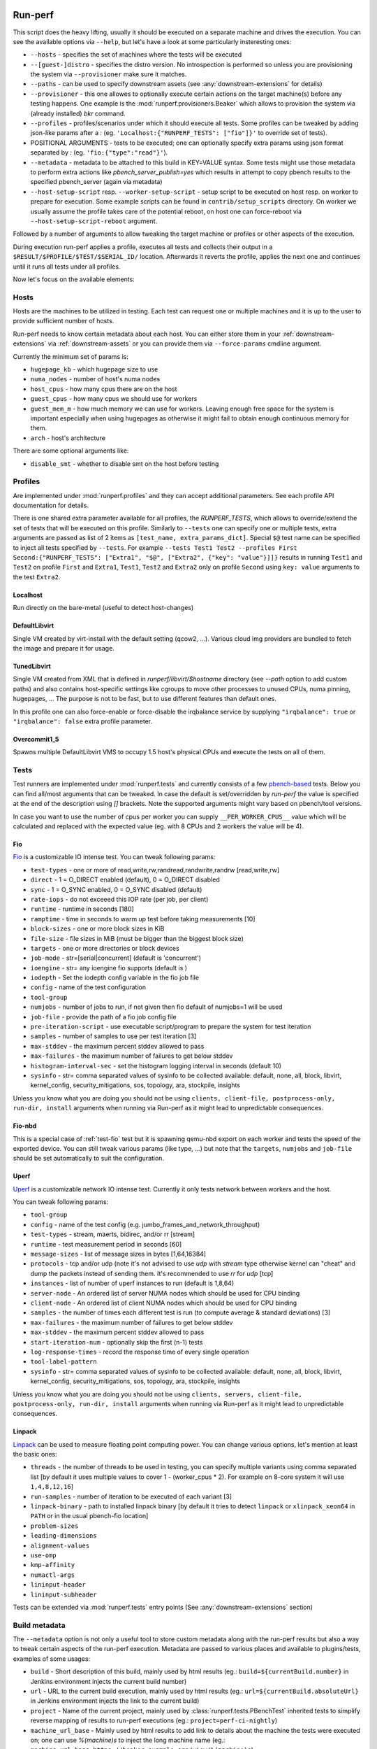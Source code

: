 ========
Run-perf
========

This script does the heavy lifting, usually it should be executed on
a separate machine and drives the execution. You can see the available
options via ``--help``, but let's have a look at some particularly
insteresting ones:

* ``--hosts`` - specifies the set of machines where the tests will be executed
* ``--[guest-]distro`` - specifies the distro version. No introspection is
  performed so unless you are provisioning the system via ``--provisioner``
  make sure it matches.
* ``--paths`` - can be used to specify downstream assets (see
  :any:`downstream-extensions` for details)
* ``--provisioner`` - this one allowes to optionally execute certain actions on
  the target machine(s) before any testing happens. One example is the
  :mod:`runperf.provisioners.Beaker` which allows to provision the system
  via (already installed) `bkr` command.
* ``--profiles`` - profiles/scenarios under which it should execute all tests.
  Some profiles can be tweaked by adding json-like params after a `:` (eg.
  ``'Localhost:{"RUNPERF_TESTS": ["fio"]}'`` to override set of tests).
* POSITIONAL ARGUMENTS - tests to be executed; one can optionally specify
  extra params using json format separated by `:` (eg.
  ``'fio:{"type":"read"}'``).
* ``--metadata`` - metadata to be attached to this build in KEY=VALUE syntax.
  Some tests might use those metadata to perform extra actions like
  `pbench_server_publish=yes` which results in attempt to copy pbench results
  to the specified pbench_server (again via metadata)
* ``--host-setup-script`` resp. ``--worker-setup-script`` - setup script to
  be executed on host resp. on worker to prepare for execution. Some example
  scripts can be found in ``contrib/setup_scripts`` directory. On worker
  we usually assume the profile takes care of the potential reboot, on
  host one can force-reboot via ``--host-setup-script-reboot`` argument.

Followed by a number of arguments to allow tweaking the target machine or
profiles or other aspects of the execution.

During execution run-perf applies a profile, executes all tests and
collects their output in a ``$RESULT/$PROFILE/$TEST/$SERIAL_ID/`` location.
Afterwards it reverts the profile, applies the next one and continues until
it runs all tests under all profiles.

Now let's focus on the available elements:


.. _runperf-hosts:

Hosts
=====

Hosts are the machines to be utilized in testing. Each test can request
one or multiple machines and it is up to the user to provide sufficient
number of hosts.

Run-perf needs to know certain metadata about each host. You can either
store them in your :ref:`downstream-extensions` via :ref:`downstream-assets`
or you can provide them via ``--force-params`` cmdline argument.

Currently the minimum set of params is:

* ``hugepage_kb`` - which hugepage size to use
* ``numa_nodes`` - number of host's numa nodes
* ``host_cpus`` - how many cpus there are on the host
* ``guest_cpus`` - how many cpus we should use for workers
* ``guest_mem_m`` - how much memory we can use for workers. Leaving enough
  free space for the system is important especially when using hugepages
  as otherwise it might fail to obtain enough continuous memory for them.
* ``arch`` - host's architecture

There are some optional arguments like:

* ``disable_smt`` - whether to disable smt on the host before testing

Profiles
========

Are implemented under :mod:`runperf.profiles` and they can accept
additional parameters. See each profile API documentation for details.

There is one shared extra parameter available for all profiles,
the `RUNPERF_TESTS`, which allows to override/extend the set of tests
that will be executed on this profile. Similarly to ``--tests`` one
can specify one or multiple tests, extra arguments are passed as
list of 2 items as ``[test_name, extra_params_dict]``. Special ``$@``
test name can be specified to inject all tests specified by ``--tests``.
For example ``--tests Test1 Test2 --profiles First
Second:{"RUNPERF_TESTS": ["Extra1", "$@", ["Extra2", {"key": "value"}]]}``
results in running ``Test1`` and ``Test2`` on profile ``First`` and
``Extra1``, ``Test1``, ``Test2`` and ``Extra2`` only on profile ``Second``
using ``key: value`` arguments to the test ``Extra2``.

Localhost
---------

Run directly on the bare-metal (useful to detect host-changes)

DefaultLibvirt
--------------

Single VM created by virt-install with the default setting (qcow2, ...).
Various cloud img providers are bundled to fetch the image and prepare
it for usage.

TunedLibvirt
------------

Single VM created from XML that is defined in `runperf/libvirt/$hostname`
directory (see `--path` option to add custom paths) and also contains
host-specific settings like cgroups to move other processes to unused
CPUs, numa pinning, hugepages, ... The purpose is not to be fast, but
to use different features than default ones.

In this profile one can also force-enable or force-disable the
irqbalance service by supplying ``"irqbalance": true`` or
``"irqbalance": false`` extra profile parameter.

Overcommit1_5
-------------

Spawns multiple DefaultLibvirt VMS to occupy 1.5 host's physical CPUs
and execute the tests on all of them.


Tests
=====

Test runners are implemented under :mod:`runperf.tests` and currently consists
of a few `pbench-based <https://distributed-system-analysis.github.io/pbench/pbench-agent.html>`_
tests. Below you can find all/most arguments that can be tweaked. In case the
default is set/overridden by `run-perf` the value is specified at the end
of the description using `[]` brackets. Note the supported arguments might
vary based on pbench/tool versions.

In case you want to use the number of cpus per worker you can supply
``__PER_WORKER_CPUS__`` value which will be calculated and replaced
with the expected value (eg. with 8 CPUs and 2 workers the value will
be 4).

.. _test-fio:

Fio
---

`Fio <https://fio.readthedocs.io/en/latest/fio_doc.html>`_ is a customizable
IO intense test. You can tweak following params:

* ``test-types`` - one or more of read,write,rw,randread,randwrite,randrw
  [read,write,rw]
* ``direct`` - 1 = O_DIRECT enabled (default), 0 = O_DIRECT disabled
* ``sync`` - 1 = O_SYNC enabled, 0 = O_SYNC disabled (default)
* ``rate-iops`` - do not exceeed this IOP rate (per job, per client)
* ``runtime`` - runtime in seconds [180]
* ``ramptime`` - time in seconds to warm up test before taking measurements [10]
* ``block-sizes`` - one or more block sizes in KiB
* ``file-size`` - file sizes in MiB (must be bigger than the biggest block size)
* ``targets`` - one or more directories or block devices
* ``job-mode`` - str=[serial|concurrent]  (default is 'concurrent')
* ``ioengine`` - str= any ioengine fio supports (default is )
* ``iodepth`` - Set the iodepth config variable in the fio job file
* ``config`` - name of the test configuration
* ``tool-group``
* ``numjobs`` - number of jobs to run, if not given then fio default of numjobs=1
  will be used
* ``job-file`` - provide the path of a fio job config file
* ``pre-iteration-script`` - use executable script/program to prepare the system
  for test iteration
* ``samples`` - number of samples to use per test iteration [3]
* ``max-stddev`` - the maximum percent stddev allowed to pass
* ``max-failures`` - the maximum number of failures to get below stddev
* ``histogram-interval-sec`` - set the histogram logging interval in seconds
  (default 10)
* ``sysinfo`` - str= comma separated values of sysinfo to be collected
  available: default, none, all, block, libvirt, kernel_config,
  security_mitigations, sos, topology, ara, stockpile, insights

Unless you know what you are doing you should not be using ``clients,
client-file, postprocess-only, run-dir, install`` arguments when
running via Run-perf as it might lead to unpredictable consequences.

Fio-nbd
-------

This is a special case of :ref:`test-fio` test but it is spawning qemu-nbd
export on each worker and tests the speed of the exported device. You can
still tweak various params (like type, ...) but note that the ``targets``,
``numjobs`` and ``job-file`` should be set automatically to suit the
configuration.

Uperf
-----

`Uperf <http://uperf.org/manual.html>`_ is a customizable network IO intense
test. Currently it only tests network between workers and the host.

You can tweak following params:

* ``tool-group``
* ``config`` - name of the test config (e.g. jumbo_frames_and_network_throughput)
* ``test-types`` - stream, maerts, bidirec, and/or rr [stream]
* ``runtime`` - test measurement period in seconds [60]
* ``message-sizes`` - list of message sizes in bytes [1,64,16384]
* ``protocols`` - tcp and/or udp (note it's not advised to use `udp` with `stream`
  type otherwise kernel can "cheat" and dump the packets instead of sending
  them. It's recommended to use `rr` for `udp` [tcp]
* ``instances`` - list of number of uperf instances to run (default is 1,8,64)
* ``server-node`` - An ordered list of server NUMA nodes which should be used for
  CPU binding
* ``client-node`` - An ordered list of client NUMA nodes which should be used for
  CPU binding
* ``samples`` - the number of times each different test is run (to compute average
  & standard deviations) [3]
* ``max-failures`` - the maximum number of failures to get below stddev
* ``max-stddev`` - the maximum percent stddev allowed to pass
* ``start-iteration-num`` - optionally skip the first (n-1) tests
* ``log-response-times`` - record the response time of every single operation
* ``tool-label-pattern``
* ``sysinfo`` - str= comma separated values of sysinfo to be collected
  available: default, none, all, block, libvirt, kernel_config,
  security_mitigations, sos, topology, ara, stockpile, insights

Unless you know what you are doing you should not be using ``clients,
servers, client-file, postprocess-only, run-dir, install`` arguments when
running via Run-perf as it might lead to unpredictable consequences.

Linpack
-------

`Linpack <http://www.netlib.org/linpack/index.html>`_ can be used to measure
floating point computing power. You can change various options, let's
mention at least the basic ones:

* ``threads`` - the number of threads to be used in testing, you can specify
  multiple variants using comma separated list [by default it uses multiple
  values to cover 1 - (worker_cpus * 2). For example on 8-core system
  it will use ``1,4,8,12,16``]
* ``run-samples`` - number of iteration to be executed of each variant [3]
* ``linpack-binary`` - path to installed linpack binary [by default it tries to
  detect ``linpack`` or ``xlinpack_xeon64`` in ``PATH`` or in the usual
  pbench-fio location]
* ``problem-sizes``
* ``leading-dimensions``
* ``alignment-values``
* ``use-omp``
* ``kmp-affinity``
* ``numactl-args``
* ``lininput-header``
* ``lininput-subheader``

Tests can be extended via :mod:`runperf.tests` entry points
(See :any:`downstream-extensions` section)

Build metadata
==============

The ``--metadata`` option is not only a useful tool to store custom metadata
along with the run-perf results but also a way to tweak certain aspects of
the run-perf execution. Metadata are passed to various places and available
to plugins/tests, examples of some usages:

* ``build`` - Short description of this build, mainly used by html results
  (eg.: ``build=${currentBuild.number}`` in Jenkins environment injects the
  current build number)
* ``url`` - URL to the current build execution, mainly used by html results
  (eg.: ``url=${currentBuild.absoluteUrl}`` in Jenkins environment injects the
  link to the current build)
* ``project`` - Name of the current project, mainly used by
  :class:`runperf.tests.PBenchTest` inherited tests to simplify reverse mapping
  of results to run-perf executions (eg.: ``project=perf-ci-nightly``)
* ``machine_url_base`` - Mainly used by html results to add link to details
  about the machine the tests were executed on; one can use `%(machine)s` to
  inject the long machine name
  (eg.: ``machine_url_base=https://beaker.example.org/view/%(machine)s``)
* ``pbench_server`` - sets the ``pbench_web_server`` when installing pbench
  (eg.: ``pbench_server=https://pbench.example.org``)
* ``pbench_server_publish`` - used by tests inherited from
  :class:`runperf.tests.PBenchTest` to push the results to the specified
  ``pbench_server`` via ``pbench-copy-results``.

Additional metadata are being collected by run-perf and injected into the
build metadata file. Before the execution it gathers:

* ``distro`` - should represent the target system distro (no detection is
  performed, it's up to the user to specify it correctly or to use
  a provisioner to make sure it's accurate)
* ``guest_distro`` - guest distro that might be used by the profiles to
  provision workers with.
* ``runperf_version`` - runperf version
* ``runperf_cmd`` - actual command that was used to run this build with
  certain (dynamic or secret; eg. distro, password, metadata, ...) arguments
  masked.
* ``machine`` - addresses of all target machines
* ``machine_url`` - when ``machine_url_base`` is set in metadata a link
  to the first target machine is stored here. It's used by the html
  plugin to add a link to the target machine (eg. beaker where one can
  see the hw info)

Additionally on profile revert a profile environment is being collected and
in the end all target system environment is also gathered and injected
into the metadata json file. These can be used to compare the environments
in case of a change.

.. note:: For test environment changes run-perf relies on pbench result
   file format where benchmark params are stored under
   ``results.json:[index]["iteration_data"]["parameters"]["benchmark"][:]``.
   In case your test does not provide these you can use the
   :mod:`runperf.tests` wrappers to inject these. You can inspire by
   :mod:`runperf.tests.BaseTest.inject_metadata` which is used to inject
   our metadata into this file format.

============
Compare-perf
============

Is capable of comparing multiple run-perf pbench-like results in a clear
human as well as machine readable results. It expects the
``$RESULT/$PROFILE/$TEST/$SERIAL_ID/`` format and looks for ``result.json``
file under each of these directories. In case it understands the format
(pbench json result format) it goes through the results and compares them
among the same ``$PROFILE/$TEST/$SERIAL_ID/`` tests and offers various
outputs:

verbose mode
============

By using `-v[v[v]]` one can increase the verbosity which results in a human
readable representation. Sample output::

   DEBUG| Processing ../runperf-results/10
   DEBUG| Processing ../runperf-results/11
   INFO | PASS: TunedLibvirt/uperf/0000:./tcp_stream-1B-1i/throughput/Gb_sec.mean (GOOD raw 1.18%~~5% (0.008984; 0.00909))
   INFO | PASS: TunedLibvirt/uperf/0000:./tcp_stream-1B-1i/throughput/Gb_sec.stddev (GOOD raw 0.12%~~5% (2.944; 2.825))
   INFO | PASS: TunedLibvirt/uperf/0000:./tcp_stream-16384B-1i/throughput/Gb_sec.mean (GOOD raw 0.06%~~5% (3.457; 3.459))
   ERROR| FAIL: TunedLibvirt/uperf/0000:./udp_stream-16384B-1i/throughput/Gb_sec.mean (SMALL raw -10.86%<-5% (16.95; 15.11))
   ...
   Per-result-id averages:
   result_id                                                  | min   1st   med   3rd  max  a-    a+  | stdmin std1st stdmed std3rd stdmax astd- astd+
   DefaultLibvirt/uperf/0000:./udp_stream-*/throughput/Gb_sec | -5.9  -2.2  -0.5  0.5  3.6  -1.4  0.5 | -1.7   -0.5   0.2    0.6    1.7    -0.4  0.5
   TunedLibvirt/uperf/0000:./udp_stream-*/throughput/Gb_sec   | -10.9 -1.7  -1.4  -0.5 0.8  -1.9  0.1 | -0.4   -0.1   0.0    0.4    1.2    -0.1  0.3
   TunedLibvirt/fio/0000:./read-*/throughput/iops_sec         | -6.4  -5.0  -3.7  2.5  8.6  -3.3  2.9 | -0.9   -0.5   -0.1   0.4    0.9    -0.3  0.3
   TunedLibvirt/fio/0000:./write-*/throughput/iops_sec        | -21.4 -11.1 -0.9  -0.5 -0.2 -7.5  0.0 | -1.1   -0.4   0.3    3.5    6.8    -0.4  2.3
   DefaultLibvirt/fio/0000:./rw-*/throughput/iops_sec         | -2.2  -1.4  -0.7  -0.0 0.6  -0.9  0.2 | -1.2   -1.1   -0.9   -0.7   -0.5   -0.9  0.0
   TunedLibvirt/fio/0000:./rw-*/throughput/iops_sec           | -2.7  -0.0  2.7   6.6  10.5 -0.9  4.4 | -3.3   -3.1   -2.9   -0.9   1.1    -2.1  0.4
   TunedLibvirt/fio/0000:./randrw-*/throughput/iops_sec       | -2.2  -0.4  1.3   1.8  2.2  -0.7  1.2 | -1.7   3.1    8.0    14.7   21.4   -0.6  9.8
   TunedLibvirt/uperf/0000:./tcp_stream-*/throughput/Gb_sec   | -6.5  -0.1  0.4   1.4  2.1  -0.6  0.8 | -0.8   -0.4   -0.1   0.1    3.0    -0.2  0.4
   DefaultLibvirt/fio/0000:./read-*/throughput/iops_sec       | 1.3   2.8   4.4   6.6  8.8  0.0   4.8 | -3.2   -1.6   0.0    0.1    0.1    -1.1  0.1
   DefaultLibvirt/fio/0000:./randrw-*/throughput/iops_sec     | -0.0  1.4   2.8   3.3  3.9  -0.0  2.2 | -0.1   -0.1   -0.0   0.0    0.1    -0.0  0.0
   DefaultLibvirt/fio/0000:./randwrite-*/throughput/iops_sec  | -7.3  -3.4  0.4   0.6  0.7  -2.4  0.4 | -15.1  -7.2   0.7    0.7    0.7    -5.0  0.5
   TunedLibvirt/fio/0000:./randwrite-*/throughput/iops_sec    | -33.4 -27.8 -22.2 -7.9 6.4  -18.5 2.1 | -18.3  -7.0   4.3    7.1    9.8    -6.1  4.7
   TunedLibvirt/fio/0000:./randread-*/throughput/iops_sec     | -9.2  -7.5  -5.8  -2.8 0.2  -5.0  0.1 | -3.0   -3.0   -3.0   -1.5   -0.1   -2.0  0.0
   DefaultLibvirt/fio/0000:./randread-*/throughput/iops_sec   | -1.7  -0.3  1.2   2.5  3.8  -0.6  1.7 | -2.9   -1.3   0.3    0.8    1.2    -1.0  0.5
   DefaultLibvirt/uperf/0000:./tcp_stream-*/throughput/Gb_sec | -3.1  -1.7  -0.2  0.4  1.5  -0.8  0.3 | -3.4   -0.8   -0.2   0.4    2.3    -0.6  0.4
   DefaultLibvirt/fio/0000:./write-*/throughput/iops_sec      | -5.9  -4.7  -3.5  -2.5 -1.5 -3.6  0.0 | -0.9   -0.9   -0.9   0.9    2.7    -0.6  0.9


   INFO | 

   Per-result-id averages:
   result_id                             | min   1st  med  3rd max  a-   a+  | stdmin std1st stdmed std3rd stdmax astd- astd+
   DefaultLibvirt/uperf/*:./*-*/*/Gb_sec | -5.9  -2.0 -0.4 0.4 3.6  -1.1 0.4 | -3.4   -0.7   -0.1   0.6    2.3    -0.5  0.4
   TunedLibvirt/fio/*:./*-*/*/iops_sec   | -33.4 -6.2 -1.5 2.0 10.5 -6.0 1.8 | -18.3  -2.6   -0.1   3.5    21.4   -1.9  2.9
   DefaultLibvirt/fio/*:./*-*/*/iops_sec | -7.3  -1.6 0.5  2.4 8.8  -1.3 1.5 | -15.1  -0.9   -0.1   0.3    2.7    -1.4  0.3
   TunedLibvirt/uperf/*:./*-*/*/Gb_sec   | -10.9 -1.4 -0.4 0.8 2.1  -1.3 0.4 | -0.8   -0.2   -0.0   0.2    3.0    -0.2  0.4


   INFO | 

   Per-result-id averages:
   result_id                    | min   1st  med  3rd max  a-   a+  | stdmin std1st stdmed std3rd stdmax astd- astd+
   TunedLibvirt/*/*:./*-*/*/*   | -33.4 -2.2 -0.5 0.8 10.5 -3.3 1.0 | -18.3  -0.5   -0.0   1.0    21.4   -0.9  1.5
   DefaultLibvirt/*/*:./*-*/*/* | -7.3  -1.9 -0.2 1.0 8.8  -1.2 0.9 | -15.1  -0.9   -0.1   0.6    2.7    -0.9  0.4


   INFO | 

                count med  min   max  sum    avg
   Total        168   -0.1 -33.4 21.4 -106.6 -0.6
   Gains        8     8.7  6.4   21.4 80.3   10.0
   Minor gains  9     3.6  2.7   4.4  31.2   3.5
   Equals       125   -0.0 -2.2  2.3  -9.1   -0.1
   Minor losses 13    -3.1 -3.7  -2.7 -40.8  -3.1
   Losses       13    -9.2 -33.4 -5.8 -168.1 -12.9
   Errors       0

html results
============

Can be enabled by ``--html $PATH`` and is especially useful for multiple
results comparison. It always compares the source build to all reference
builds and the destination build and generates a standalone html page with
comparison, which is useful for email attachments.

Sample output of multiple results can be seen
`here <_static/html_result.html>`_ and was generated using (partial) results
stored in ``selftests/.assets/results`` in the run-perf sources using a model
located in ``selftests/.assets/results/1_base/linear_model.json`` using
first five results from that directory.

let's have a look at the available sections:

Overall information table
-------------------------

Contains useful information about the ways each build was executed and what
is the baseline. Some entries are replaced by A,B,C... to avoid unnecessary
long lines, but you can always get the real value on mouse over but all A-s
within one line are of the same value.

 * `Build` - link to the build that was used to generate the results
   (build_prefix is suffixed to the build number)
 * `Machine` - on which machine it was executed
 * `Distro` - which host distribution was used
 * `Guest distro` - which distribution was used on guest (DISTRO means the same
   as on host)
 * `Runperf version` - runperf commit used to execute the job (important only
   in case profiles/tests are changed - not frequently...)
 * `Runperf command` - can indicate how the build was different (some values
   are replaced with values representing the option, eg. passwords or file
   contents)
 * `World env` - signals what changed on the main system between different
   builds. On hover it shows ``diff`` of the environment compare to the source
   build and on click (anywhere on the letter or in the tooltip) it copies
   the json value with the full environment to your clipboard (use ``ctrl+v``
   to retrieve it).
 * `* env` - the same as ``World env`` only for each profile that was used in
   this execution. On top of the usual it can contain things like libvirt xml.
 * `Tests env` - Lists tests with different params from the src build. In this
   overview you can only get the list of tests to see the individual params
   as well as actual differences you need to hover/click on the wrench icon
   next to each test (see `Table of failures`_ below)
 * `Failures` - number of failures
 * `Group failures` - number of aggregated failures (eg. when all fio tests
   break the group failures rate)
 * `Non-primary failures` - number of non-primary failures
 * `Total checks` - number of tests
 * `Build score` - somehow represents how different the build is from the
   baseline (doesn't mean slower or faster, only how different). It is also
   used to colour the columns to highlight the most distant builds.

Table of failures
-----------------

It's a table of all primary results, can be dynamically filtered and by
default shows only tests that failed in any of the builds. You can use the
buttons on top to change the filters in order to better understand the
conditions.

The values in the table represent the gain/loss. The number is a weight
average of all applied models and on hover you can get more details.
Based on the used models you can get one or multiple:

* ``raw`` - raw difference from the source job
* ``avg`` - average value of this and all reference builds
* ``model*`` - percentage difference using the model (provided by linear
  regression model)
* ``mraw*`` - raw difference from average source value from the builds
  included in model (provided by linear regression model)

followed by multiple number in brackets. First value are slash (``/``)
separated source values collected from models and after semicolon (``;``)
this build's raw value.

In case the test parameters are different from the source job a `🔧` character.
On hover it displays the diff of src and this test params. On click (on the
character as well as anywhere in the tooltip) it pastes the raw params to
system clipboard (use ``ctrl+v`` to retrieve it). The source result params can
be retrieved via the icon next to the test name. Note that group results don't
contain the test params, then the `🔧` icon is not displayed.

.. tip:: I find this table the best source of the information.

Details
-------

This section is hidden by default as it's mainly superseded by
table-of-failures, but some might prefer it. It only compares the source
(or model) build to the destination build, but also includes some facts
about number of failures in reference builds.

Charts
------

Charts are not generated by default but can be enabled via
``--html-with-charts``. Especially when multiple profiles as well as tests
are executed they can be quite useful, but they add quite a big amount of
javascript code, which is why they are not enabled by default.

First section is "Overall mean" and it includes all (primary) tests.
Left chart shows number of results per given category, the right chart
shows statistic data about each category (minimum, 1st quantile, median,
3rd quantile and maximum). Scrolling down you'll see the same charts that
include results of only some of the tests, for example focussing only on
results executed under TunedLibvirt profile, or using tcp_stream uperf
test.


============
Analyze-perf
============

Is used to process multiple results.

CSV
===

Unlike in `compare-perf`_ the ``--csv`` CSV output is quite useful here as it
creates a table of all ``$PROFILE/$TEST/$SERIAL_ID/`` and adds the ``$RESULT``
values into collumns.

Linear regression model
=======================

Can be generated with ``--stddev-linear-regression`` and
``--linear-regresion`` arguments and they both map the jittery values of
the analyzed builds to the ``--tolerance``. The difference is that the
`Stddev linear regression` model uses 3x the standard deviation of the
samples and usually is less prone to outliers, while the
``Linear regression`` model uses min/max values of the builds so it
requires carefully chosen model builds as any outlier might spoil the
model.

The way it works is that it goes through the individual
``$PROFILE/$TEST/$SERIAL_ID/`` values and calculates coefficients of linear
equation to normalize the values to range given by ``--tolerance``. It can
result in lenient or stricter measures applied to individual results based
on the usual spread of results.


=========
Diff-perf
=========

Is simlar to compare-perf but instead of checking for errors it looks to
the individual values and counts which result got the closest value.
Primary usage would be a bisection where you have a good result,
bad result and you are trying to find-out whether a single result is
closer to the good one or a bad one, but it allows to compare to any
amount of results.

A helper for bisection can be found in ``contrib/bisect.sh`` and
a specific example for upstream qemu bisection in
``contrib/upstream_qemu_bisect.sh``. You can also check-out
the :ref:`jenkins` chapter for a jenkins pipeline
using it.


==============
Strip-run-perf
==============

This tool can be used to obtain stripped results that only contain the
bits used by run-perf tools (compare-perf, ...). It can reduce the results
significantly (MB->KB) but you are going to lose all of the extra
information essential to debug issues. The primary focus is to keep
run-perf data while storing the detailed information elsewhere.

